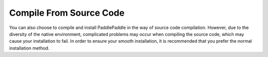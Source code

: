 ﻿==============================**Compile From Source Code**==============================You can also choose to compile and install PaddlePaddle in the way of source code compilation. However, due to the diversity of the native environment, complicated problems may occur when compiling the source code, which may cause your installation to fail. In order to ensure your smooth installation, it is recommended that you prefer the normal installation method...	toctree::		compile_Ubuntu.md	compile_CentOS.md	compile_MacOS.md	compile_Windows.md	compileUbuntuen.md	compileCentOSen.md	compileMacOSen.md	compileWindowsen.md	